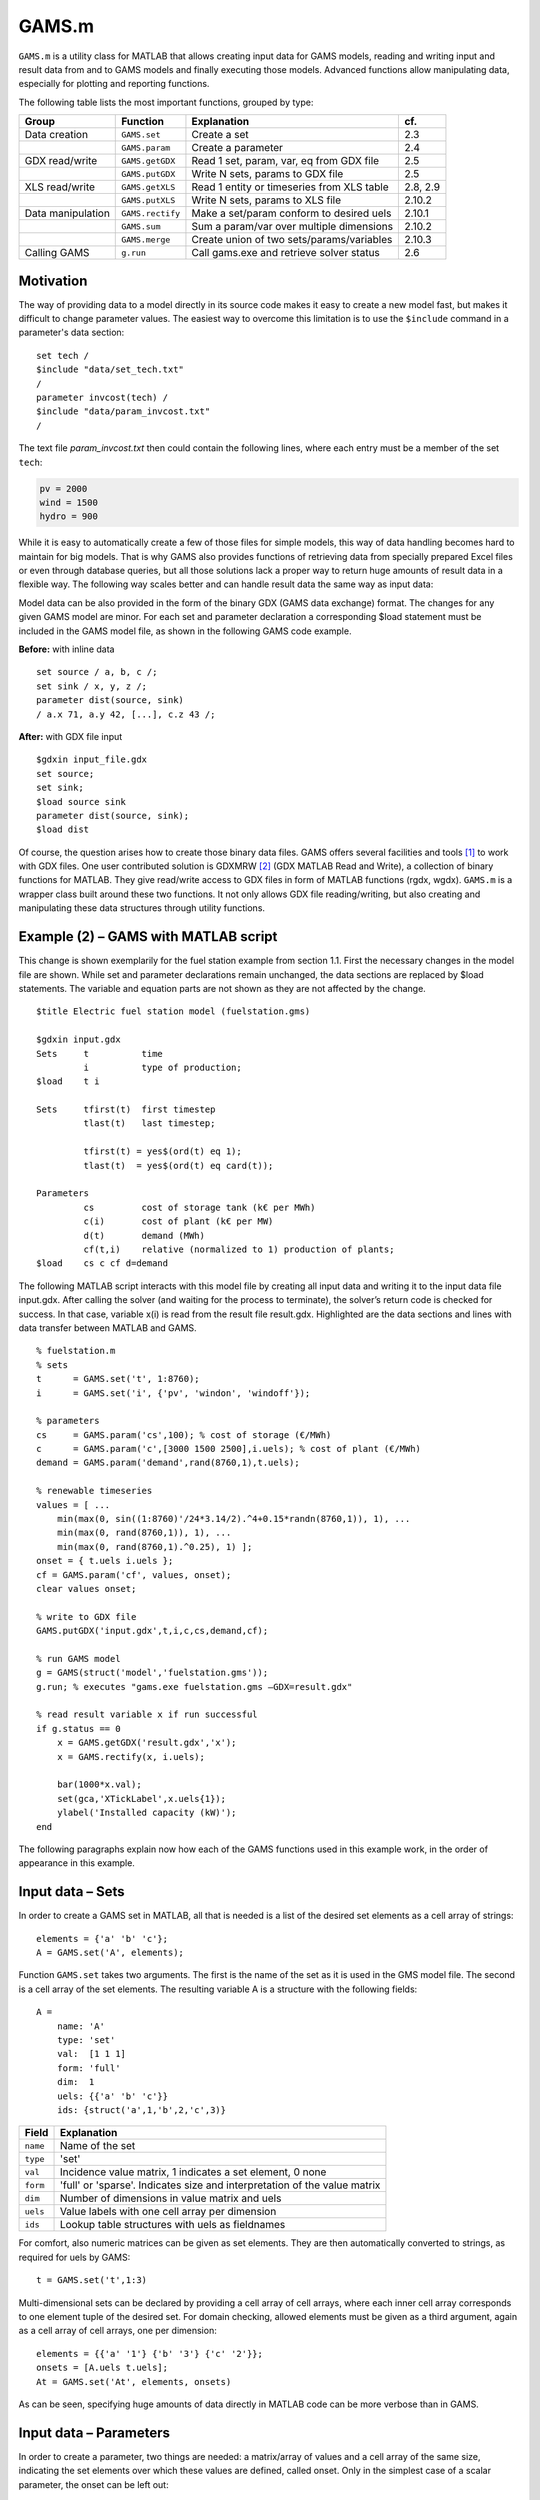.. highlight:: matlab

GAMS.m
======

``GAMS.m`` is a utility class for MATLAB that allows creating input data for
GAMS models, reading and writing input and result data from and to GAMS
models and finally executing those models. Advanced functions allow
manipulating data, especially for plotting and reporting functions.

The following table lists the most important functions, grouped by type:

+---------------------+--------------------+----------------------------------------------+------------+
| Group               | Function           | Explanation                                  | cf.        |
+=====================+====================+==============================================+============+
| Data creation       | ``GAMS.set``       | Create a set                                 | 2.3        |
+---------------------+--------------------+----------------------------------------------+------------+
|                     | ``GAMS.param``     | Create a parameter                           | 2.4        |
+---------------------+--------------------+----------------------------------------------+------------+
| GDX read/write      | ``GAMS.getGDX``    | Read 1 set, param, var, eq from GDX file     | 2.5        |
+---------------------+--------------------+----------------------------------------------+------------+
|                     | ``GAMS.putGDX``    | Write N sets, params to GDX file             | 2.5        |
+---------------------+--------------------+----------------------------------------------+------------+
| XLS read/write      | ``GAMS.getXLS``    | Read 1 entity or timeseries from XLS table   | 2.8, 2.9   |
+---------------------+--------------------+----------------------------------------------+------------+
|                     | ``GAMS.putXLS``    | Write N sets, params to XLS file             | 2.10.2     |
+---------------------+--------------------+----------------------------------------------+------------+
| Data manipulation   | ``GAMS.rectify``   | Make a set/param conform to desired uels     | 2.10.1     |
+---------------------+--------------------+----------------------------------------------+------------+
|                     | ``GAMS.sum``       | Sum a param/var over multiple dimensions     | 2.10.2     |
+---------------------+--------------------+----------------------------------------------+------------+
|                     | ``GAMS.merge``     | Create union of two sets/params/variables    | 2.10.3     |
+---------------------+--------------------+----------------------------------------------+------------+
| Calling GAMS        | ``g.run``          | Call gams.exe and retrieve solver status     | 2.6        |
+---------------------+--------------------+----------------------------------------------+------------+

Motivation
----------

The way of providing data to a model directly in its source code makes
it easy to create a new model fast, but makes it difficult to change
parameter values. The easiest way to overcome this limitation is to use
the ``$include`` command in a parameter's data section:

::
    
    set tech /
    $include "data/set_tech.txt"
    /
    parameter invcost(tech) /
    $include "data/param_invcost.txt"
    /

The text file *param\_invcost.txt* then could contain the following lines,
where each entry must be a member of the set ``tech``:

.. code-block:: gams

    pv = 2000
    wind = 1500
    hydro = 900

While it is easy to automatically create a few of those files for simple
models, this way of data handling becomes hard to maintain for big
models. That is why GAMS also provides functions of retrieving data from
specially prepared Excel files or even through database queries, but all
those solutions lack a proper way to return huge amounts of result data
in a flexible way. The following way scales better and can handle result
data the same way as input data:

Model data can be also provided in the form of the binary GDX (GAMS data
exchange) format. The changes for any given GAMS model are minor. For
each set and parameter declaration a corresponding $load statement must
be included in the GAMS model file, as shown in the following GAMS code
example. 

**Before:** with inline data
    
::
    
    set source / a, b, c /;        
    set sink / x, y, z /;          
    parameter dist(source, sink)   
    / a.x 71, a.y 42, [...], c.z 43 /;       

**After:** with GDX file input

::
    
    $gdxin input_file.gdx
    set source;
    set sink;
    $load source sink
    parameter dist(source, sink);
    $load dist

Of course, the question arises how to create those binary data files.
GAMS offers several facilities and tools [1]_ to work with GDX files.
One user contributed solution is GDXMRW [2]_ (GDX MATLAB Read and
Write), a collection of binary functions for MATLAB. They give
read/write access to GDX files in form of MATLAB functions (rgdx, wgdx).
``GAMS.m`` is a wrapper class built around these two functions. It not only
allows GDX file reading/writing, but also creating and manipulating
these data structures through utility functions.

Example (2) – GAMS with MATLAB script
-------------------------------------

This change is shown exemplarily for the fuel station example from
section 1.1. First the necessary changes in the model file are shown.
While set and parameter declarations remain unchanged, the data sections
are replaced by $load statements. The variable and equation parts are
not shown as they are not affected by the change.

::
    
    $title Electric fuel station model (fuelstation.gms)
    
    $gdxin input.gdx
    Sets     t          time
             i          type of production;
    $load    t i
    
    Sets     tfirst(t)  first timestep
             tlast(t)   last timestep;
    
             tfirst(t) = yes$(ord(t) eq 1);
             tlast(t)  = yes$(ord(t) eq card(t));
    
    Parameters
             cs         cost of storage tank (k€ per MWh)
             c(i)       cost of plant (k€ per MW)
             d(t)       demand (MWh)
             cf(t,i)    relative (normalized to 1) production of plants;
    $load    cs c cf d=demand


The following MATLAB script interacts with this model file by creating
all input data and writing it to the input data file input.gdx. After
calling the solver (and waiting for the process to terminate), the
solver’s return code is checked for success. In that case, variable x(i)
is read from the result file result.gdx. Highlighted are the data
sections and lines with data transfer between MATLAB and GAMS.

::
    
    % fuelstation.m
    % sets
    t      = GAMS.set('t', 1:8760);
    i      = GAMS.set('i', {'pv', 'windon', 'windoff'});
    
    % parameters
    cs     = GAMS.param('cs',100); % cost of storage (€/MWh)
    c      = GAMS.param('c',[3000 1500 2500],i.uels); % cost of plant (€/MWh)
    demand = GAMS.param('demand',rand(8760,1),t.uels);
    
    % renewable timeseries
    values = [ ... 
        min(max(0, sin((1:8760)'/24*3.14/2).^4+0.15*randn(8760,1)), 1), ...
        min(max(0, rand(8760,1)), 1), ...
        min(max(0, rand(8760,1).^0.25), 1) ];
    onset = { t.uels i.uels };
    cf = GAMS.param('cf', values, onset);
    clear values onset;
    
    % write to GDX file
    GAMS.putGDX('input.gdx',t,i,c,cs,demand,cf);
    
    % run GAMS model
    g = GAMS(struct('model','fuelstation.gms'));
    g.run; % executes "gams.exe fuelstation.gms –GDX=result.gdx"
    
    % read result variable x if run successful
    if g.status == 0
        x = GAMS.getGDX('result.gdx','x');
        x = GAMS.rectify(x, i.uels);
    
        bar(1000*x.val);
        set(gca,'XTickLabel',x.uels{1});
        ylabel('Installed capacity (kW)');
    end


The following paragraphs explain now how each of the GAMS functions used
in this example work, in the order of appearance in this example.

Input data – Sets
-----------------

In order to create a GAMS set in MATLAB, all that is needed is a list of
the desired set elements as a cell array of strings:

::
    
    elements = {'a' 'b' 'c'};
    A = GAMS.set('A', elements);

Function ``GAMS.set`` takes two arguments. The first is the name of the set
as it is used in the GMS model file. The second is a cell array of the
set elements. The resulting variable A is a structure with the following
fields:

::
    
    A = 
        name: 'A'
        type: 'set'
        val:  [1 1 1]
        form: 'full'
        dim:  1
        uels: {{'a' 'b' 'c'}}
        ids: {struct('a',1,'b',2,'c',3)}


+-------------+-----------------------------------------------------------------------------+
| Field       | Explanation                                                                 |
+=============+=============================================================================+
| ``name``    | Name of the set                                                             |
+-------------+-----------------------------------------------------------------------------+
| ``type``    | 'set'                                                                       |
+-------------+-----------------------------------------------------------------------------+
| ``val``     | Incidence value matrix, 1 indicates a set element, 0 none                   |
+-------------+-----------------------------------------------------------------------------+
| ``form``    | 'full' or 'sparse'. Indicates size and interpretation of the value matrix   |
+-------------+-----------------------------------------------------------------------------+
| ``dim``     | Number of dimensions in value matrix and uels                               |
+-------------+-----------------------------------------------------------------------------+
| ``uels``    | Value labels with one cell array per dimension                              |
+-------------+-----------------------------------------------------------------------------+
| ``ids``     | Lookup table structures with uels as fieldnames                             |
+-------------+-----------------------------------------------------------------------------+

For comfort, also numeric matrices can be given as set elements. They
are then automatically converted to strings, as required for uels by
GAMS:

::
    
    t = GAMS.set('t',1:3)

Multi-dimensional sets can be declared by providing a cell array of cell
arrays, where each inner cell array corresponds to one element tuple of
the desired set. For domain checking, allowed elements must be given as
a third argument, again as a cell array of cell arrays, one per
dimension:

::

    elements = {{'a' '1'} {'b' '3'} {'c' '2'}};
    onsets = [A.uels t.uels];
    At = GAMS.set('At', elements, onsets)

As can be seen, specifying huge amounts of data directly in MATLAB code
can be more verbose than in GAMS.

Input data – Parameters
-----------------------

In order to create a parameter, two things are needed: a matrix/array of
values and a cell array of the same size, indicating the set elements
over which these values are defined, called onset. Only in the simplest
case of a scalar parameter, the onset can be left out:

::
    
    cpd = GAMS.param('cost_per_dist', 29.95)

Like ``GAMS.set``, the first function argument of ``GAMS.param`` specifies the 
ame of the parameter that will be visible for GAMS. Here is an example for a
typical, one-dimensional parameter:

::
    
    sites = {'AT' 'CH' 'DE'};
    vals = [8.4 7.6 82.1] * 1e6;
    pop = GAMS.param('pop_per_country', vals, {sites})

Here sites is a list of countries and vals is a vector of population
statistics. The curly braces around {sites} in the function call packs
the site list into a single cell array, corresponding to the one
dimension of vals. If this does not make sense to you, compare it to the
following two-dimensional example:

::
    
    sites = {'AT' 'CH' 'DE'};
    coin  = {'Coal' 'Hydro' 'Wind'};
    vals  = [  1.3     6.6    3.0 ; ... AT
               0.0    11.0    0.5 ; ... CH
              30.0     0.9   70.0   ... DE
            ];
    ppc   = GAMS.param('pp_capacity', vals, {sites coin})


The value matrix now contains power plant capacities per country and
input commodity. Dimension one (rows) corresponds to countries,
dimension two (columns) to input commodities. The onset cell array
{sites coin} now has length two, matching the two dimensions of vals.

For more than two dimensions, the following structure of providing
values and onsets has proven least complicated: the value matrix stays
two-dimensional. Each row corresponds to a tuple of (n-1) dimensions;
the nth dimension is addressed by the columns of the value matrix. The
following example demonstrates this usage:

::
    
    pros = {{'Hydro' 'Elec'} {'Gas' 'Heat'} {'Uranium' 'Elec'}};
    atts = {'efficiency' 'inv-cost' 'life-time'};
    vals = [       0.40        900         100 ; ... Hydro.Elec
                   0.80        650          30 ; ... Gas.Heat
                   0.35       1800          25   ... Uranium.Elec
           ];
    db_pro = GAMS.param('db_pro',vals,{pros atts})


Function ``GAMS.param`` returns a MATLAB struct with the following fields:

+-----------+-----------------------------------------------------------------------------+
| Field     | Explanation                                                                 |
+===========+=============================================================================+
| ``name``  | Name of the parameter                                                       |
+-----------+-----------------------------------------------------------------------------+
| ``type``  | 'parameter'                                                                 |
+-----------+-----------------------------------------------------------------------------+
| ``val``   | Value matrix as numerical array                                             |
+-----------+-----------------------------------------------------------------------------+
| ``form``  | 'full' or 'sparse'. Indicates size and interpretation of the value matrix   |
+-----------+-----------------------------------------------------------------------------+
| ``dim``   | Number of dimensions in value matrix and uels                               |
+-----------+-----------------------------------------------------------------------------+
| ``uels``  | Value labels with one cell array per dimension                              |
+-----------+-----------------------------------------------------------------------------+
| ``ids``   | Lookup table structures with uels as fieldnames                             |
+-----------+-----------------------------------------------------------------------------+

The numerical array val can be visualised like an n-dimensional array of
values, here shown for the previous example:

.. image:: img/db-pro-val.png
   :width: 50%
   :align: center

In order to identify and address the values in the value array val, the
interpretation for a given position (uels) and position for a given
meaning (ids) are added to the data structure. In the previous code
example, they would look like this:

::
    
    db_pro.uels = { ...
         {'Gas'	'Hydro' 'Uranium'} ...
         {'Elec' 'Heat'} ...
         {'efficiency' 'inv-cost' 'life-time'} };


For each dimension, the position in the value matrix field val
corresponds to a combination of labels in uels. This can be used for
example in a plot of process efficiencies:

::
    
    bar(db_pro.val(:,:,1));
    set(gca,'XTickLabel',db_pro.uels{1});
    legend(db_pro.uels{2});


Note the hardcoded number 1 in the first line, denoting the position of
the field efficiency in the value matrix. However, this number might
change any time when new attributes are added to the list of attributes
atts. This is where ids are handy. They provide lookup tables in form of
MATLAB structs that map labels to their position in the value table. In
the example above, ids would look like this:

::
    
    db_pro.ids = { ...
        struct('Gas',1,'Hydro',2, 'Uranium',3) ...
        struct('Elec',1,'Heat',2) ...
        struct('efficiency',1,'inv_cost',2,'life_time',3) };


Note that dashes (-) in uels are replaced by underscores (\_) in ids
because MATLAB does not allow them as structure fieldnames. With using
ids, the bar plot from above could be written as follows:

::
    
    bar(db_pro.val(:,:,db_pro.ids{3}.efficiency));

If using more than one id of a structure, it has proven efficient to
temporarily store them in a variable with a short name, like here:

::
    
	pids = db_pro.ids;
	bar(db_pro.val(:,:,pids{3}.efficiency));

GDX data exchange
-----------------

Writing GDX files
~~~~~~~~~~~~~~~~~

The previous sections have shown how to create sets and parameters for
GAMS models. Now it is explained how these data structures can be
written to and read from GDX files. The next code block creates some
sets and one parameter that shall be written to an input file:

::
    
    timeSpan = 4000:6000;
    t = GAMS.set('t', timeSpan);
    tm = GAMS.set('tm', timeSpan(2:end));
    dem = GAMS.param('demand', rand(size(tm.val)), tm.uels);

The resulting sets and parameter now can be written to a GDX file using
function putGDX:

::
    
    GAMS.putGDX('input.gdx',t,tm,dem)

The first argument to this function is the filename to a GDX file. If it
exists, its contents are overwritten. So it is not possible to add
elements to a GDX file with successive calls. After the file name, the
function takes an arbitrary number of arguments that must be either sets
or parameters.

Reading GDX files
~~~~~~~~~~~~~~~~~

After a successful simulation run it is usually necessary to find out
something about the variable values and equation levels. This is done by
reading variable values from a result GDX file the following way:

::
    
    eprout = GAMS.getGDX('result.gdx','EprOut')

The first argument gives the GDX filename to be read from and argument
two is the name of the symbol to be read. It can be a set, parameter,
variable or equation. An optional third argument specifies whether a
full or sparse value matrix should be returned:

::
    
    fin = GAMS.getGDX('result.gdx','fin','sparse')

Variables and equations do not only have a value, but also a marginal
value. It can be read from the GDX file using the optional fourth
argument that specifies the field to be read:

::
    
    some_constraint = GAMS.getGDX('result.gdx', 'some_constraint', '', 'm')

Variables are identical in structure to parameters. They even can be
used as such, if their type is changed to parameter manually:

::
    
	eprout = GAMS.getGDX('result.gdx','EprOut')
	eprout.type = 'parameter'
	GAMS.putGDX('input.gdx',eprout)

Calling GAMS
------------

In order to call GAMS from MATLAB, a GAMS object has to be created. This
can be done using the following MATLAB command:

::
    
    g = GAMS

This initialises variable g with a property g.path to default values,
which are shown in the following table.

+--------------------+-------------------------+--------------------+
| Field name         | Default value           | Comment            |
+====================+=========================+====================+
| ``gams``           | ``gams.exe``            | GAMS executable    |
+--------------------+-------------------------+--------------------+
| ``model``          | ``model.gms``           | GAMS model file    |
+--------------------+-------------------------+--------------------+
| ``result``         | ``result.gdx``          | GAMS result file   |
+--------------------+-------------------------+--------------------+

If your GAMS executable is not in the system path [3]_, you can provide
the absolute path directly:

::
    
    g = GAMS(struct('gams','C:/GAMS/gams.exe'))

The following example shows how to specify a different model filename
and result file:

::
    
    g = GAMS(struct('model','fuelstation.gms','result','out.gdx'))

Once the object is set up, GAMS can be run by simply typing:

::
    
    g.run

This launches the system command "gams.exe model.gms -GDX=result.gdx",
while all paths are replaced according to the fields in g.path. The
option -GDX=result.gdx saves all model data (including input data) to
the specified GDX filename. For later backup of a simulation run it is
sufficient to save this file alone.

The return code of the system command is retrieved and stored in the
object property g.status. A value of zero (as in "zero errors")
indicates a successful run; a non-zero value corresponds to any kind of
error. In that case, the run log file model.lst provides error messages
marked by four stars \*\*\*\* that can be used to debug.

The advantages of such the GAMS object will become clearer when
inheriting from the GAMS class to create a model-specific interface
class. It then can automate the steps that are done in the MATLAB script
of the fuel station example from section 3.2. This is demonstrated in
the following section.

Example (3) – Interface class replaces script
---------------------------------------------

The example from section 3.2 is already an improvement compared to the
pure GAMS code from section 1, but repetitive actions like writing input
data, calling GAMS and reading results could be further automated. This
is best done by creating a class. It creates an object that holds the
status (input and output data) of the model. The following code block is
to be put in a file called FS.m anywhere in the MATLAB path:

::
    
    classdef FS < GAMS
        properties
            % input data
            set_t      % timesteps
            set_i      % technologies
            db_cs      % cost of storage (€/MWh)
            db_c       % cost of plant (€/MWh)
            ts_demand  % demand timeseries (1)
            ts_cf      % renewable input timeseries (1)
            
            % result data
            Z       % total cost (k€)
            X       % plant sizes per technology (MW)
            S       % storage size (MWh)
        end
        
        methods
            function obj = FS()
                % Call GAMS constructor
                obj = obj@GAMS((struct('model','fuelstation.gms')));
                
                % Set values for input data
                obj.set_t = GAMS.set('t', 1:8760);
                obj.set_i = GAMS.set('i', {'pv', 'windon', 'windoff'});
                
                obj.db_cs     = GAMS.param('cs',100); 
                obj.db_c      = GAMS.param('c',[3000 1500 2500],obj.set_i.uels); 
                obj.ts_demand = GAMS.param('demand',rand(8760,1),obj.set_t.uels);
                
                values = [ ... 
                    min(max(0, sin((1:8760)'/24*3.14/2).^4+0.15*randn(8760,1)), 1), ...
                    min(max(0, rand(8760,1)), 1), ...
                    min(max(0, rand(8760,1).^0.25), 1) ];
                onset = [ obj.set_t.uels obj.set_i.uels ];
                obj.ts_cf = GAMS.param('cf', values, onset);
            end
            
            function writeInputs(obj)
                GAMS.putGDX('input.gdx', obj.set_t, obj.set_i, ...
                    obj.db_cs, obj.db_c, obj.ts_demand, obj.ts_cf);
            end
            
            function readResults(obj)
                obj.Z = GAMS.getGDX(obj.path.result, 'z');
                obj.X = GAMS.getGDX(obj.path.result, 'x');
                obj.S = GAMS.getGDX(obj.path.result, 's');
                
                obj.X = GAMS.rectify(obj.X, obj.set_i.uels);
            end
            
            function plot(obj)
                bar(1000*obj.X.val);
                set(gca,'XTickLabel',obj.X.uels{1});
                ylabel('Installed capacity (kW)');
                grid on;
            end
        end
    end


This file contains the class FS (short for fuel station). It has several
properties that contain the input and output data of the original fuel
station model. In the section methods, three functions are defined. The
first, FS, is the constructor. It sets all values of input data
properties. The function writeInputs handles writing input data to a GDX
file. Function readResults handles output data reading and already shows
an advanced feature (rectify, described in section 0) for normalising
GAMS data structures.

While this change increases the amount of code and complexity for a
small model, the scalability for bigger models is much better. Hundreds
of little actions can be automatically performed before, during and
after the simulation just by modifying the appropriate functions in a
single class file, while scripts remain short code snippets with
high-level statements that can be used for scenario generation and
custom analysis. This is how the new script fuelstation.m looks like
when using the interface class FS:

::
    
    % fuelstation.m using interface class FS
    f = FS;
    f.writeInputs;
    f.run;
    
    % read result and plot variable x if run successful
    if f.status == 0
        f.readResults;
        f.plot;
    end


Note that function ``run`` and property ``status`` are not defined in ``FS.m``, 
but *inherited* from ``GAMS.m``.

The next logical step in continuing to develop FS.m could be to
establish a mechanism to read the initial input data form somewhere
else, e.g. a database, an Excel file (see the next two sections for
that), a webpage URL… Anything that can be done using MATLAB code can
now be part of the model data preparation.

Input data – Entities
---------------------

The problem with independent definitions of sets and parameters is that
one has to manually keep track that parameter values and set elements
match. Wouldn't it be nicer to only type in sets and parameter value
only once? This is what the entity data format is for. It offers the
possibility to enter data in the following format to quickly generate
several sets and parameters in one place:

+--------+-----------+---------+--------+------------+------------+----------+
| Site   | Coin      | Coout   | eff    | inv-cost   | inst-cap   | cap-up   |
+========+===========+=========+========+============+============+==========+
| AT     | Hydro     | Elec    | 1.00   | 1000       | 10'000     | 50'000   |
+--------+-----------+---------+--------+------------+------------+----------+
| AT     | Coal      | Elec    | 0.35   | 2000       | 20'000     | Inf      |
+--------+-----------+---------+--------+------------+------------+----------+
| CH     | Uranium   | Elec    | 0.30   | …          | …          | …        |
+--------+-----------+---------+--------+------------+------------+----------+
| CH     | Coal      | Elec    | …      |            |            |          |
+--------+-----------+---------+--------+------------+------------+----------+
| DE     | Wind      | Elec    |        |            |            |          |
+--------+-----------+---------+--------+------------+------------+----------+
| DE     | Solar     | Elec    |        |            |            |          |
+--------+-----------+---------+--------+------------+------------+----------+

If this table were in a spreadsheet called Process in the file
input.xls, the following MATLAB line would create five GAMS sets and one
parameter:

::
    
    [set_pro att_pro db_pro onsets] = GAMS.getXLS('input.xls','Process');

The set set\_pro then contains all process chains like AT.Hydro.Elec as
three-dimensional tuples; the set att\_pro contains the attribute
caption titles eff, inv-cost and inst-cap; and the parameter db\_pro is
a parameter defined over (set\_pro, att\_pro) and contains the whole
value matrix. The return value onsets finally is a cell array of three
sets for each dimension of set\_pro, i.e. Site, Coin and Coout.

The resulting data structures then can be, modified (e.g renamed) and
written to GDX input files as required. This feature is extensively used
in the URBS.m constructor function.

If only one (unnamed) value column is desired, the special column title
**value** can be used. In that case, the resulting parameter (in the
example: db\_pro) does not gain an additional dimension from single the
value column and the attribute column set (example: att\_pro) will be
empty.

+---------------------------------------------------------------------------------------+
| Rules for entity tables                                                               |
+=======================================================================================+
| Sets names must start with an uppercase letter.                                       |
+---------------------------------------------------------------------------------------+
| Attribute names must start with a lowercase letter. Special attribute name 'value'.   |
+---------------------------------------------------------------------------------------+
| Set elements must adhere to the set element naming rules from section 1.2.            |
+---------------------------------------------------------------------------------------+
| Value matrix elements must be numeric or Inf.                                         |
+---------------------------------------------------------------------------------------+
| Data after the first empty row and column is ignored.                                 |
+---------------------------------------------------------------------------------------+

Input data – Timeseries
-----------------------

While the entity format is useful for high-dimensional data cubes, it
lacks the possibility to enter long series of homogenous data. This is
what the timeseries data format is for. It allows creating parameter
over a long, single dimension called 't'.

+-----+-----------+-----------+-----------+------------+------------+------------+------------+
| t   | AT.Wind   | CH.Wind   | DE.Wind   | AT.Hydro   | CH.Hydro   | DE.Hydro   | AT.Solar   |
+=====+===========+===========+===========+============+============+============+============+
| 1   | 1.00      | 0.10      | 0.00      | 0.20       | 0.33       | 0.50       | …          |
+-----+-----------+-----------+-----------+------------+------------+------------+------------+
| 2   | 0.35      | 0.25      | 0.00      | 0.20       | 0.33       | 0.51       | …          |
+-----+-----------+-----------+-----------+------------+------------+------------+------------+
| 3   | 0.30      | 0.33      | 0.05      | 0.21       | 0.33       | 0.52       | …          |
+-----+-----------+-----------+-----------+------------+------------+------------+------------+
| …   | …         | …         | …         | …          | …          | …          | …          |
+-----+-----------+-----------+-----------+------------+------------+------------+------------+

If this table were called 'SupIm' and placed in an Excel file 'ts.xls',
the following MATLAB command would create four GAMS sets and one
parameter:

::
    
    [ts t cols onsets] = GAMS.getXLS('ts.xls', 'SupIm', 'timeseries');

Note that entities and timeseries are read by the same function
``GAMS.getXLS``. Timeseries need the third optional argument set to the
value 'timeseries'. The set t contains the first column as a set with
correct uels (they don't need to be consecutive integers). Set cols is a
one- or multi-dimensional set of the column titles. Multi-dimensional
titles are split at the dot (.) into separate dimensions. Parameter ts
then contains the contents of the value matrix, defined over the tuple
(t, cols). Like for entities, onsets contains the individual
one-dimensional onsets of cols in a cell array of GAMS sets.

+-----------------------------------------------------------------------------------+
| Rules for timeseries tables                                                       |
+===================================================================================+
| The first column *should* be labelled "t".                                        |
+-----------------------------------------------------------------------------------+
| Column caption tuples must obey set element naming rules stated in section 1.2.   |
+-----------------------------------------------------------------------------------+
| All column captions must have the same number of dimensions, separated by dots.   |
+-----------------------------------------------------------------------------------+
| Value matrix entries must be numeric and finite.                                  |
+-----------------------------------------------------------------------------------+
| Data after the first empty row and column is ignored.                             |
+-----------------------------------------------------------------------------------+

Data manipulation
-----------------

GAMS data structures often need to be transformed, either for plotting,
reporting or for scenario generation. There are three functions that
allow for normalising

Normalising
~~~~~~~~~~~

The function ``GAMS.rectify`` was developed to overcome a limitation of the
GDX file format: uels that correspond only to zero values are left out.
This especially made it difficult to plot timeseries of energy storage
input/output that occurs only from time to time. The following example
shows the problem:

::
    
    tm = GAMS.set('tm', 1:24);
    dem = GAMS.param('demand', rand(size(tm.val)), tm.uels);
    estin = GAMS.param('estin', [4 2 1], {{'2' '12' '24'}});


While tm and dem are defined over 24 timesteps, estin only has three
non-zero values in timesteps 2, 12 and 24. A simultaneous plot of
dem.val and estin.val would therefore fail badly. The following call
fixes the situation:

::
    
    estin = GAMS.rectify(estin,tm.uels)

Now estin is also defined over all 24 timesteps. Missing values are
filled up with zeros.

But this function can do much more than to fill in zeros in value
matrices. The original uels and the target uels are matched dimension by
dimension. In each dimension, matching uels are sorted according to the
target uels, missing uels are inserted and undesired uels are removed.
The value matrix is sorted, grown and shrunk accordingly.

In the following artificial example, two sets specify the target uels of
a parameter that is badly sorted, has missing and undesired uels:

::  
    
    sites = GAMS.set('sites', {'AT' 'CH' 'DE' 'FR'})
    atts = GAMS.set('attributes', {'pop' 'gdp'})
    db_site = GAMS.param('db_site', [3.4 82; 0.5 8], {{'DE' 'ES'} {'gdp' 'pop'}})


In order to add the missing sites and sort the attributes, the following
line is sufficient:

::
    
	db_site = GAMS.rectify(db_site,[sites.uels atts.uels])

Inspection of db\_site.val shows that zeros have been added for all
previously non-existent values, while existing values are preserved and
moved to the correct location. The values for site ES, however, are
erased because they are not in the set of desired site uels.

Summing
~~~~~~~

Huge, multi-dimensional variables and parameters can hardly be
interpreted by viewing their raw data. Function ``GAMS.sum`` adds values
over one or more dimensions and returning a new data structures with
reduced dimensionality and fitting uels. In the following example,
variable eprout is a five-dimensional variable defined over time, site,
process name, input commodity and output commodity. In order to get a
two-dimensional variable of electricity production by input commodity
and site, the following two lines are sufficient:

::
    
    % input: eprout(t, site, pro, coin, coout)
    % only keep values with output commodity electricity
    eprout_elec = GAMS.rectify(eprout, {eprout.uels{1:4} {'Elec'}})
    % sum over dimensions (t, pro, coout)
    eprout_sum  = GAMS.sum(eprout, [1 3 5])
    % result: eprout_sum(site, coin)

One remark: The results of ``GAMS.sum`` are perfectly suited to be written
to an XLS table using GAMS.putXLS:

::
    
	eprout_sum.name = 'Electricity by Commodity';
	GAMS.putXLS('report.xlsx', eprout_sum)
	% bar chart in Excel
    
.. image:: img/barchart.png

Generally, putXLS takes an arbitrary number of arguments (sets,
parameters, variables, equations) and writes their contents to separate
tables in a spreadsheet.

Merging
~~~~~~~

Merging is needed when two data structures slightly overlap and the
union of both values is desired. This feature was first needed when
gluing timeseries together for URBS rolling horizon runs. The following
example illustrates the situation. dem1 and dem2 are two timeseries,
defined over the sets t1 and t2 that have an overlap from timesteps 25
to 36. ``GAMS.merge`` takes both timeseries and creates one that goes from
timestep 1 to 60. During the overlapping timesteps, dem2 overwrites
values from dem1:

::
    
    % data preparation
    t1 = GAMS.set('t1', 1:36);
    t2 = GAMS.set('t2', 25:60));
    dem1 = GAMS.param('demand', rand(size(t1.val)), t1.uels);
    dem2 = GAMS.param('demand', rand(size(t2.val)), t2.uels);
    % merge both parameters
    dem = GAMS.merge(dem1, dem2)

If you have variables from multiple runs, e.g. timeseries with partly 
overlapping timesteps, one could append the newest values to the end by using 
merge in a loop:

::
    
    % initalise empty array
    eprout = [];
    for k=1:Nruns    
        % read result of run number k
        tmp = GAMS.getGDX(['result' num2str(k) '.gdx'], 'EprOut');
    
        % append new time series
        eprout = GAMS.merge(eprout, tmp);
    end


Further reading
---------------

For a short description of each function, its arguments and return
values, just type the following command in the MATLAB Command Window:

::
    
    help GAMS.functionName

    
----

**Footnotes**
    
.. [1]
   http://interfaces.gams.com/doku.php?id=gdx:gdxtools
.. [2]
   http://www.gams.com/dd/docs/tools/gdxmrw.pdf
.. [3]
   This can be changed in Microsoft Windows advanced system settings
   under "environment variables".

